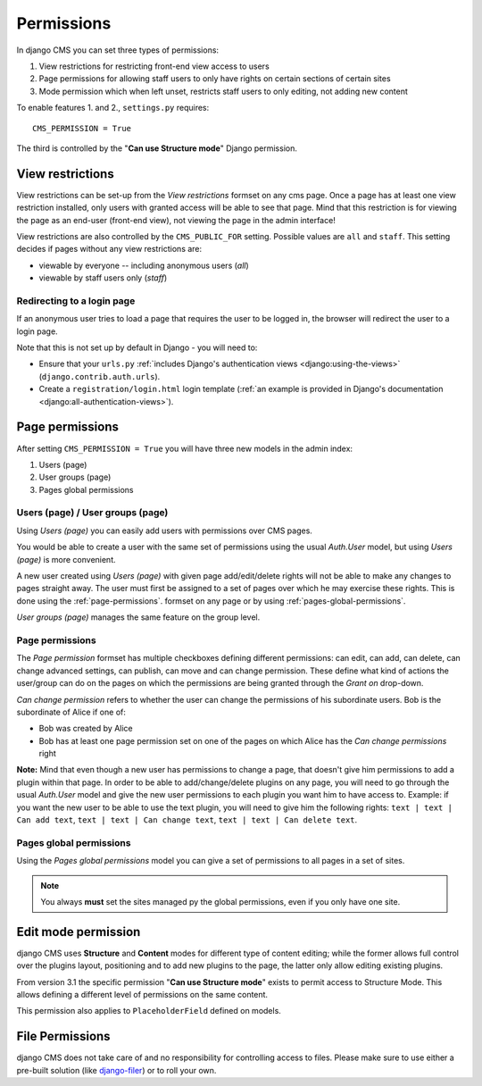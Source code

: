 ###########
Permissions
###########

In django CMS you can set three types of permissions:

#. View restrictions for restricting front-end view access to users
#. Page permissions for allowing staff users to only have rights on certain sections of certain sites
#. Mode permission which when left unset, restricts staff users to only editing, not adding new content

To enable features 1. and 2., ``settings.py`` requires::

    CMS_PERMISSION = True

The third is controlled by the "**Can use Structure mode**" Django permission.


*****************
View restrictions
*****************

View restrictions can be set-up from the *View restrictions* formset on any cms page.
Once a page has at least one view restriction installed, only users with granted access will be able to see that page.
Mind that this restriction is for viewing the page as an end-user (front-end view), not viewing the page in the admin interface!

View restrictions are also controlled by the ``CMS_PUBLIC_FOR`` setting. Possible values are ``all`` and ``staff``.
This setting decides if pages without any view restrictions are:

* viewable by everyone -- including anonymous users (*all*)
* viewable by staff users only (*staff*)


Redirecting to a login page
===========================

If an anonymous user tries to load a page that requires the user to be logged in, the browser will redirect the user to
a login page.

Note that this is not set up by default in Django - you will need to:

* Ensure that your ``urls.py`` :ref:`includes Django's authentication views <django:using-the-views>`
  (``django.contrib.auth.urls``).
* Create a ``registration/login.html`` login template (:ref:`an example is provided in Django's documentation
  <django:all-authentication-views>`).


****************
Page permissions
****************

After setting ``CMS_PERMISSION = True`` you will have three new models in the admin index:

1. Users (page)
2. User groups (page)
3. Pages global permissions

.. _users-page-permissions:

Users (page) / User groups (page)
=================================

Using *Users (page)* you can easily add users with permissions over CMS pages.

You would be able to create a user with the same set of permissions using the usual *Auth.User* model, but using *Users (page)* is more convenient.

A new user created using *Users (page)* with given page add/edit/delete rights will not be able to make any changes to pages straight away.
The user must first be assigned to a set of pages over which he may exercise these rights.
This is done using the :ref:`page-permissions`. formset on any page or by using :ref:`pages-global-permissions`.

*User groups (page)* manages the same feature on the group level.

.. _page-permissions:

Page permissions
================

The *Page permission* formset has multiple checkboxes defining different permissions: can edit, can add, can delete, can change advanced settings, can publish, can move and can change permission.
These define what kind of actions the user/group can do on the pages on which the permissions are being granted through the *Grant on* drop-down.

*Can change permission* refers to whether the user can change the permissions of his subordinate users. Bob is the subordinate of Alice if one of:

* Bob was created by Alice
* Bob has at least one page permission set on one of the pages on which Alice has the *Can change permissions* right


**Note:** Mind that even though a new user has permissions to change a page, that doesn't give him permissions to add a plugin within that page.
In order to be able to add/change/delete plugins on any page, you will need to go through the usual *Auth.User* model and give the new user permissions to each plugin you want him to have access to.
Example: if you want the new user to be able to use the text plugin, you will need to give him the following rights: ``text | text | Can add text``, ``text | text | Can change text``, ``text | text | Can delete text``.

.. _pages-global-permissions:

Pages global permissions
========================

Using the *Pages global permissions* model you can give a set of permissions to all pages in a set of sites.

.. note:: You always **must** set the sites managed py the global permissions, even if you only have one site.

.. _structure_mode_permissions:

********************
Edit mode permission
********************

.. versionchanged:: 3.1

django CMS uses **Structure** and **Content** modes for different type of content editing;
while the former allows full control over the plugins layout, positioning and to add new
plugins to the page, the latter only allow editing existing plugins.

From version 3.1 the specific permission "**Can use Structure mode**" exists to permit access
to Structure Mode. This allows defining a different level of permissions on the same content.

This permission also applies to ``PlaceholderField`` defined on models.

****************
File Permissions
****************

django CMS does not take care of and no responsibility for controlling access to files. Please make sure to use either
a pre-built solution (like `django-filer <https://github.com/stefanfoulis/django-filer>`_) or to roll your own.
